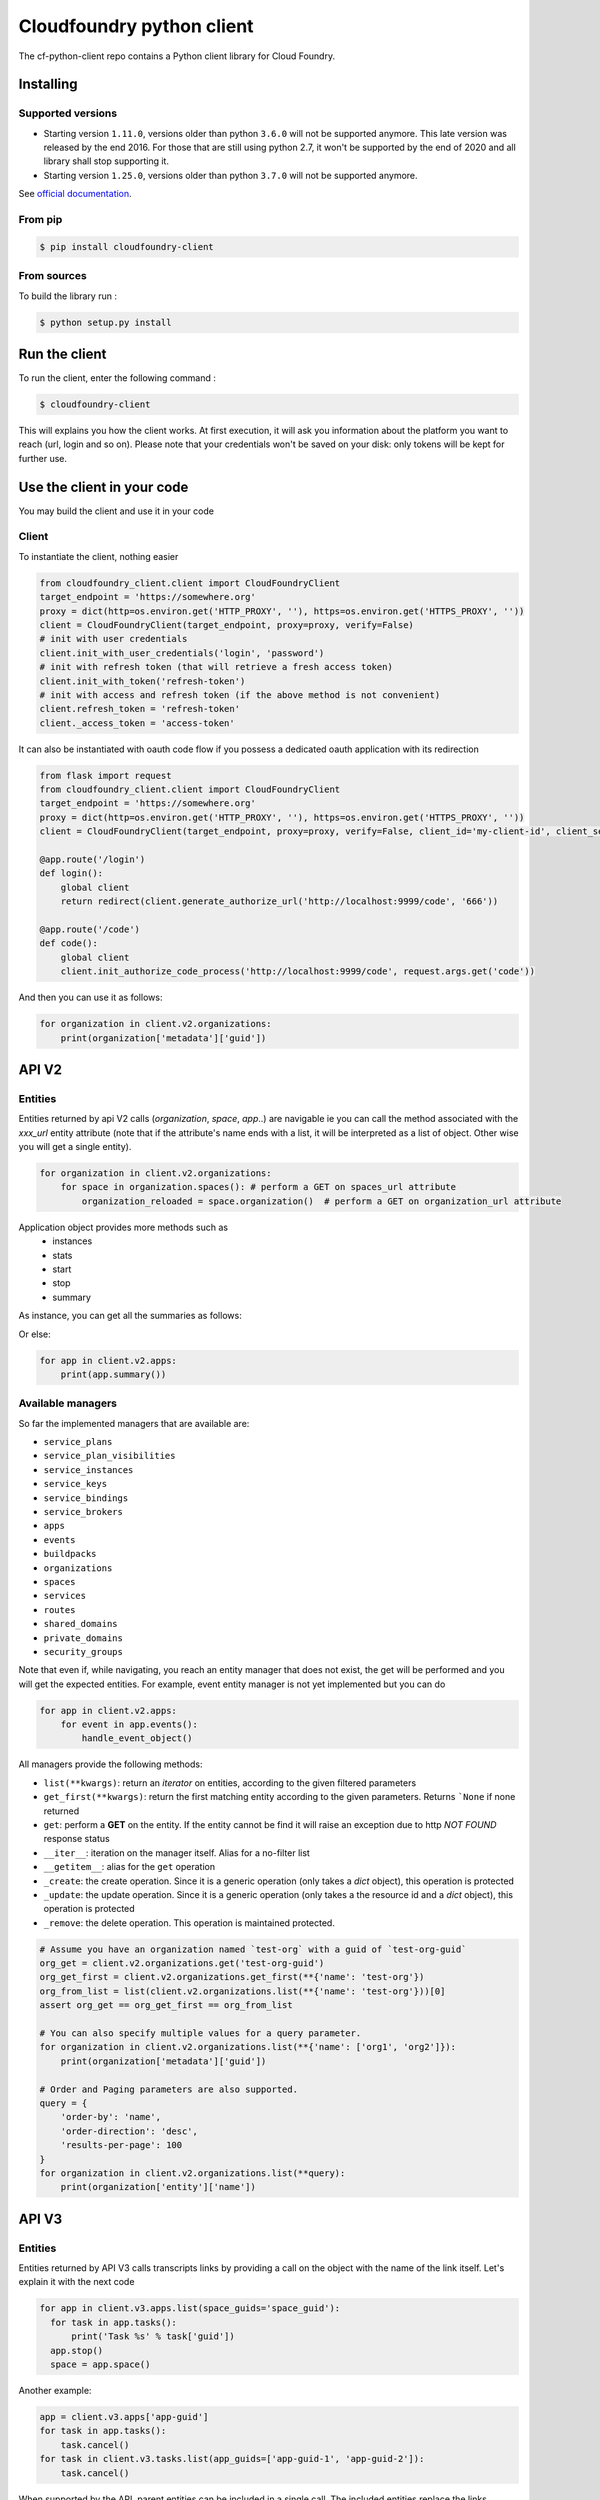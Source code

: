 Cloudfoundry python client
==========================
.. image:: https://img.shields.io/pypi/v/cloudfoundry-client.svg
    :target: https://pypi.python.org/pypi/cloudfoundry-client

.. image:: https://img.shields.io/github/license/antechrestos/cf-python-client.svg
    :target: https://raw.githubusercontent.com/antechrestos/cf-python-client/master/LICENSE

The cf-python-client repo contains a Python client library for Cloud Foundry. 

Installing
----------

Supported versions
~~~~~~~~~~~~~~~~~~

- Starting version ``1.11.0``, versions older than python ``3.6.0`` will not be supported anymore. This late version was released by the end 2016.
  For those that are still using python 2.7, it won't be supported by the end of 2020 and all library shall stop supporting it.
- Starting version ``1.25.0``, versions older than python ``3.7.0`` will not be supported anymore.

See `official documentation`_.

.. _`official documentation`: https://endoflife.date/python


From pip
~~~~~~~~

.. code-block:: bash

    $ pip install cloudfoundry-client

From sources
~~~~~~~~~~~~

To build the library run :

.. code-block:: bash

    $ python setup.py install


Run the client
--------------
To run the client, enter the following command :

.. code-block:: bash

    $ cloudfoundry-client

This will explains you how the client works. At first execution, it will ask you information about the platform you want to reach (url, login and so on).
Please note that your credentials won't be saved on your disk: only tokens will be kept for further use.

Use the client in your code
---------------------------
You may build the client and use it in your code

Client
~~~~~~
To instantiate the client, nothing easier

.. code-block:: python

    from cloudfoundry_client.client import CloudFoundryClient
    target_endpoint = 'https://somewhere.org'
    proxy = dict(http=os.environ.get('HTTP_PROXY', ''), https=os.environ.get('HTTPS_PROXY', ''))
    client = CloudFoundryClient(target_endpoint, proxy=proxy, verify=False)
    # init with user credentials
    client.init_with_user_credentials('login', 'password')
    # init with refresh token (that will retrieve a fresh access token)
    client.init_with_token('refresh-token')
    # init with access and refresh token (if the above method is not convenient)
    client.refresh_token = 'refresh-token'
    client._access_token = 'access-token'

It can also be instantiated with oauth code flow if you possess a dedicated oauth application with its redirection

.. code-block:: python

    from flask import request
    from cloudfoundry_client.client import CloudFoundryClient
    target_endpoint = 'https://somewhere.org'
    proxy = dict(http=os.environ.get('HTTP_PROXY', ''), https=os.environ.get('HTTPS_PROXY', ''))
    client = CloudFoundryClient(target_endpoint, proxy=proxy, verify=False, client_id='my-client-id', client_secret='my-client-secret')

    @app.route('/login')
    def login():
        global client
        return redirect(client.generate_authorize_url('http://localhost:9999/code', '666'))

    @app.route('/code')
    def code():
        global client
        client.init_authorize_code_process('http://localhost:9999/code', request.args.get('code'))


And then you can use it as follows:

.. code-block:: python

    for organization in client.v2.organizations:
        print(organization['metadata']['guid'])

API V2
-------

Entities
~~~~~~~~
Entities returned by api V2 calls (*organization*, *space*, *app*..) are navigable ie you can call the method associated with the *xxx_url* entity attribute
(note that if the attribute's name ends with a list, it will be interpreted as a list of object. Other wise you will get a single entity).

.. code-block:: python

    for organization in client.v2.organizations:
        for space in organization.spaces(): # perform a GET on spaces_url attribute
            organization_reloaded = space.organization()  # perform a GET on organization_url attribute

Application object provides more methods such as
 - instances
 - stats
 - start
 - stop
 - summary

As instance, you can get all the summaries as follows:

Or else:

.. code-block:: python

    for app in client.v2.apps:
        print(app.summary())

Available managers
~~~~~~~~~~~~~~~~~~
So far the implemented managers that are available are:

- ``service_plans``
- ``service_plan_visibilities``
- ``service_instances``
- ``service_keys``
- ``service_bindings``
- ``service_brokers``
- ``apps``
- ``events``
- ``buildpacks``
- ``organizations``
- ``spaces``
- ``services``
- ``routes``
- ``shared_domains``
- ``private_domains``
- ``security_groups``

Note that even if, while navigating, you reach an entity manager that does not exist, the get will be performed and you will get the expected entities.
For example, event entity manager is not yet implemented but you can do

.. code-block:: python

    for app in client.v2.apps:
        for event in app.events():
            handle_event_object()

All managers provide the following methods:

- ``list(**kwargs)``: return an *iterator* on entities, according to the given filtered parameters
- ``get_first(**kwargs)``: return the first matching entity according to the given parameters. Returns ```None`` if none returned
- ``get``: perform a **GET** on the entity. If the entity cannot be find it will raise an exception due to http *NOT FOUND* response status
- ``__iter__``: iteration on the manager itself. Alias for a no-filter list
- ``__getitem__``: alias for the ``get`` operation
- ``_create``: the create operation. Since it is a generic operation (only takes a *dict* object), this operation is protected
- ``_update``: the update operation. Since it is a generic operation (only takes a the resource id and a *dict* object), this operation is protected
- ``_remove``: the delete operation. This operation is maintained protected.

.. code-block:: python

    # Assume you have an organization named `test-org` with a guid of `test-org-guid`
    org_get = client.v2.organizations.get('test-org-guid')
    org_get_first = client.v2.organizations.get_first(**{'name': 'test-org'})
    org_from_list = list(client.v2.organizations.list(**{'name': 'test-org'}))[0]
    assert org_get == org_get_first == org_from_list

    # You can also specify multiple values for a query parameter.
    for organization in client.v2.organizations.list(**{'name': ['org1', 'org2']}):
        print(organization['metadata']['guid'])

    # Order and Paging parameters are also supported.
    query = {
    	'order-by': 'name',
    	'order-direction': 'desc',
    	'results-per-page': 100
    }
    for organization in client.v2.organizations.list(**query):
        print(organization['entity']['name'])

API V3
------

Entities
~~~~~~~~

Entities returned by API V3 calls transcripts links by providing a call on the object with the name of the link itself.
Let's explain it with the next code

.. code-block:: python

  for app in client.v3.apps.list(space_guids='space_guid'):
    for task in app.tasks():
        print('Task %s' % task['guid'])
    app.stop()
    space = app.space()

Another example:

.. code-block:: python

    app = client.v3.apps['app-guid']
    for task in app.tasks():
        task.cancel()
    for task in client.v3.tasks.list(app_guids=['app-guid-1', 'app-guid-2']):
        task.cancel()

When supported by the API, parent entities can be included in a single call. The included entities replace the links mentioned above.
The following code snippet issues three requests to the API in order to get app, space and organization data:

.. code-block:: python

  app = client.v3.apps.get("app-guid")
  print("App name: %s" % app["name"])
  space = app.space()
  print("Space name: %s" % space["name"])
  org = space.organization()
  print("Org name: %s" % org["name"])

By changing the first line only, a single request fetches all the data. The navigation from app to space and space to organization remains unchanged.

.. code-block:: python

  app = client.v3.apps.get("app-guid", include="space.organization")

Available managers on API V3 are:

- ``apps``
- ``buildpacks``
- ``domains``
- ``feature_flags``
- ``isolation_segments``
- ``jobs``
- ``organizations``
- ``organization_quotas``
- ``processes``
- ``security_groups``
- ``service_brokers``
- ``service_credential_bindings``
- ``service_instances``
- ``service_offerings``
- ``service_plans``
- ``spaces``
- ``tasks``

The managers provide the same methods as the V2 managers with the following differences:

- ``get(**kwargs)``: supports keyword arguments that are passed on to the API, e.g. "include"


Networking
----------

policy server
~~~~~~~~~~~~~

At the moment we have only the network policies implemented

.. code-block:: python

  for policy in client.network.v1.external.policies.list():
    print('destination protocol = {}'.format(policy['destination']['protocol']))
    print('destination from port = {}'.format(policy['destination']['ports']['start']))
    print('destination to port = {}'.format(policy['destination']['ports']['end']))


Available managers on API V3 are:

- ``policy``

This manager provides:

- ``list(**kwargs)``: return an *iterator* on entities, according to the given filtered parameters
- ``__iter__``: iteration on the manager itself. Alias for a no-filter list
- ``_create``: the create operation. Since it is a generic operation (only takes a *dict* object), this operation is protected
- ``_remove``: the delete operation. This operation is maintained protected.


Application logs
----------------

Recent logs of an application can be get as follows:

.. code-block:: python

    app = client.v2.apps['app-guid']
    for log in app.recent_logs():
        print(log)


Logs can also be streamed using a websocket as follows:

.. code-block:: python

    app = client.v2.apps['app-guid']
    for log in app.stream_logs():
        # read message infinitely (use break to exit... it will close the underlying websocket)
        print(log)
    # or
    for log in client.doppler.stream_logs('app-guid'):
        # read message infinitely (use break to exit... it will close the underlying websocket)
        print(log)

..

Logs can also be streamed directly from RLP Gateway:

.. code-block:: python

    import asyncio
    from cloudfoundry_client.client import CloudFoundryClient

    target_endpoint = 'https://somewhere.org'
    proxy = dict(http=os.environ.get('HTTP_PROXY', ''), https=os.environ.get('HTTPS_PROXY', ''))
    rlp_client = CloudFoundryClient(target_endpoint, client_id='client_id', client_secret='client_secret', verify=False)
    # init with client credentials
    rlp_client.init_with_client_credentials()

    async def get_logs_for_app(rlp_client, app_guid):
        async for log in rlp_client.rlpgateway.stream_logs(app_guid,
                                                           params={'counter': '', 'gauge': ''},
                                                           headers={'User-Agent': 'cf-python-client'})):
            print(log)

    loop = asyncio.get_event_loop()
    loop.create_task(get_logs_for_app(rlp_client, "app_guid"))
    loop.run_forever()
    loop.close()
..

Command Line Interface
----------------------

The client comes with a command line interface. Run ``cloudfoundry-client`` command. At first execution, it will ask you information about the target platform and your credential (do not worry they are not saved). After that you may have a help by running ``cloudfoundry-client -h``

Operations (experimental)
-------------------------

For now the only operation that is implemented is the push one.

.. code-block:: python

    from cloudfoundry_client.operations.push.push import PushOperation
    operation = PushOperation(client)
    operation.push(client.v2.spaces.get_first(name='My Space')['metadata']['guid'], path)


Issues and contributions
------------------------

Please submit issue/pull request.

You can run tests by doing so. In the project directory:

.. code-block:: bash

    $ export PYTHONPATH=main
    $ python -m unittest discover test
    # or even
    $ python setup.py test
